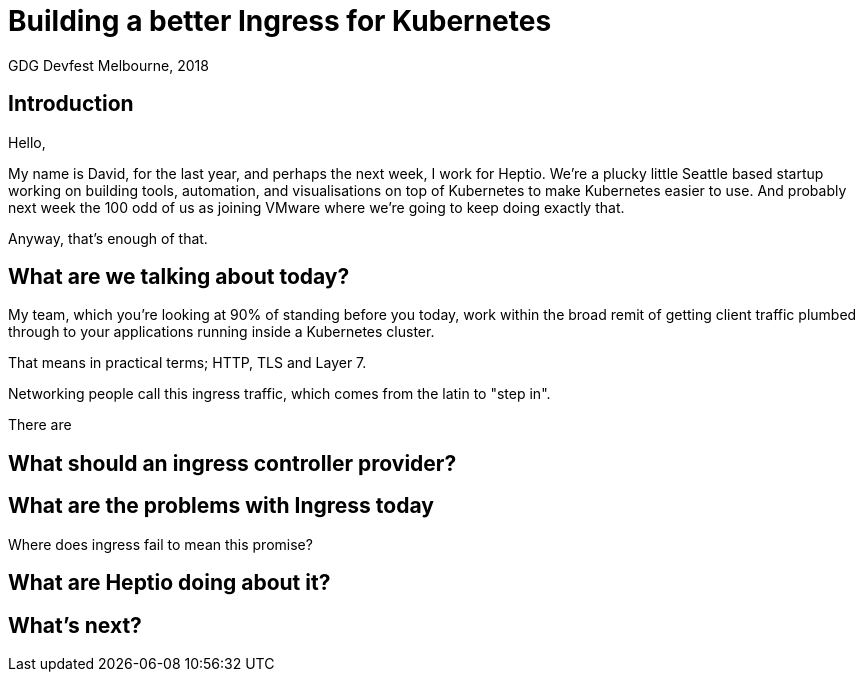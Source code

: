 = Building a better Ingress for Kubernetes
GDG Devfest Melbourne, 2018

== Introduction

Hello,

My name is David, for the last year, and perhaps the next week, I work for Heptio.
We're a plucky little Seattle based startup working on building tools, automation, and visualisations on top of Kubernetes to make Kubernetes easier to use.
And probably next week the 100 odd of us as joining VMware where we're going to keep doing exactly that.

Anyway, that's enough of that.

== What are we talking about today?

My team, which you're looking at 90% of standing before you today, work within the broad remit of getting client traffic plumbed through to your applications running inside a Kubernetes cluster.

That means in practical terms; HTTP, TLS and Layer 7.

Networking people call this ingress traffic, which comes from the latin to "step in".

There are 

== What should an ingress controller provider?

== What are the problems with Ingress today

Where does ingress fail to mean this promise?

== What are Heptio doing about it?

== What's next?




